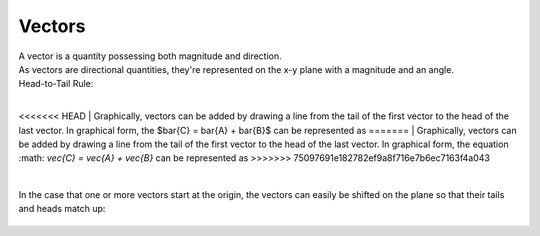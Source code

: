 .. _s1-ap-l01:

Vectors
^^^^^^^

| A vector is a quantity possessing both magnitude and direction.
| As vectors are directional quantities, they're represented on the x-y plane with a magnitude and an angle.

| Head-to-Tail Rule:
|
<<<<<<< HEAD
| Graphically, vectors can be added by drawing a line from the tail of the first vector to the head of the last vector. In graphical form, the $\bar{C} = \bar{A} + \bar{B}$ can be represented as
=======
| Graphically, vectors can be added by drawing a line from the tail of the first vector to the head of the last vector. In graphical form, the equation :math: `\vec{C} = \vec{A} + \vec{B}` can be represented as
>>>>>>> 75097691e182782ef9a8f716e7b6ec7163f4a043

.. figure:: images/headtotail.png

|

| In the case that one or more vectors start at the origin, the vectors can easily be shifted on the plane so that their tails and heads match up:

.. figure:: images/movinghead.gif


